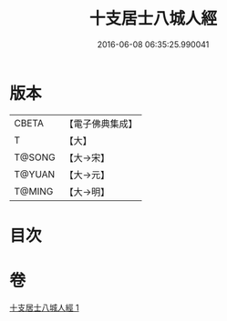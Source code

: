 #+TITLE: 十支居士八城人經 
#+DATE: 2016-06-08 06:35:25.990041

* 版本
 |     CBETA|【電子佛典集成】|
 |         T|【大】     |
 |    T@SONG|【大→宋】   |
 |    T@YUAN|【大→元】   |
 |    T@MING|【大→明】   |

* 目次

* 卷
[[file:KR6a0092_001.txt][十支居士八城人經 1]]

